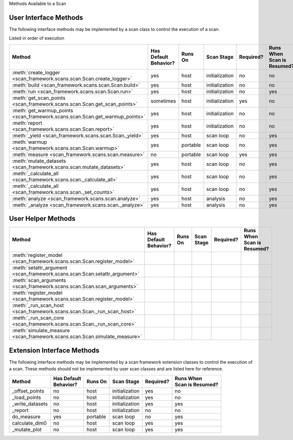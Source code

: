 Methods Available to a Scan

User Interface Methods
----------------------------
The following interface methods may be implemented by a scan class to control the execution of a scan.

Listed in order of execution

=============================================================================== ======================  ==============  ===============  =========== ===========================
| Method                                                                        | Has Default           | Runs On       | Scan Stage     | Required? | Runs When
                                                                                | Behavior?                                                          | Scan is Resumed?
=============================================================================== ======================  ==============  ===============  =========== ===========================
:meth:`create_logger <scan_framework.scans.scan.Scan.create_logger>`            yes                     host            initialization   no          no
:meth:`build <scan_framework.scans.scan.Scan.build>`                            yes                     host            initialization   no          no
:meth:`run <scan_framework.scans.scan.Scan.run>`                                yes                     host            initialization   no          yes
:meth:`get_scan_points <scan_framework.scans.scan.Scan.get_scan_points>`        sometimes               host            initialization   yes         no
:meth:`get_warmup_points <scan_framework.scans.scan.Scan.get_warmup_points>`    yes                     host            initialization   no          no
:meth:`report <scan_framework.scans.scan.Scan.report>`                          yes                     host            initialization   no          no
:meth:`_yield <scan_framework.scans.scan.Scan._yield>`                          yes                     host            scan loop        no          yes
:meth:`warmup <scan_framework.scans.scan.Scan.warmup>`                          yes                     portable        scan loop        no          yes
:meth:`measure <scan_framework.scans.scan.measure>`                             no                      portable        scan loop        yes         yes
:meth:`mutate_datasets <scan_framework.scans.scan.mutate_datasets>`             yes                     host            scan loop        no          yes
:meth:`_calculate_all <scan_framework.scans.scan._calculate_all>`               yes                     host            scan loop        no          yes
:meth:`_calculate_all <scan_framework.scans.scan._set_counts>`                  yes                     host            scan loop        no          yes
:meth:`analyze <scan_framework.scans.scan.analyze>`                             yes                     host            analysis         no          yes
:meth:`_analyze <scan_framework.scans.scan._analyze>`                           yes                     host            analysis         no          yes
=============================================================================== ======================  ==============  ===============  =========== ===========================

User Helper Methods
-----------------------

=============================================================================== ======================  ==============  ==============  =========== ===========================
| Method                                                                        | Has Default           | Runs On       | Scan Stage    | Required? | Runs When
                                                                                | Behavior?                                                         | Scan is Resumed?
=============================================================================== ======================  ==============  ==============  =========== ===========================
:meth:`register_model <scan_framework.scans.scan.Scan.register_model>`
:meth:`setattr_argument <scan_framework.scans.scan.Scan.setattr_argument>`
:meth:`scan_arguments <scan_framework.scans.scan.Scan.scan_arguments>`
:meth:`register_model <scan_framework.scans.scan.Scan.register_model>`
:meth:`_run_scan_host <scan_framework.scans.scan.Scan._run_scan_host>`
:meth:`_run_scan_core <scan_framework.scans.scan.Scan._run_scan_core>`
:meth:`simulate_measure <scan_framework.scans.scan.Scan.simulate_measure>`
=============================================================================== ======================  ==============  ==============  =========== ===========================

Extension Interface Methods
--------------------------------
The following interface methods may be implemented by a scan framework extension classes to control the
execution of a scan.  These methods should not be implemented by user scan classes and are listed here for
reference.

=============================================================================== ======================  ==============  ==============  =========== ===========================
| Method                                                                        | Has Default           | Runs On       | Scan Stage    | Required? | Runs When
                                                                                | Behavior?                                                         | Scan is Resumed?
=============================================================================== ======================  ==============  ==============  =========== ===========================
_offset_points                                                                  no                      host            initialization  yes         no
_load_points                                                                    no                      host            initialization  yes         no
_write_datasets                                                                 no                      host            initialization  yes         yes
_report                                                                         no                      host            initialization  no          no
do_measure                                                                      yes                     portable        scan loop       no          yes
calculate_dim0                                                                  no                      host            scan loop       yes         yes
_mutate_plot                                                                    no                      host            scan loop       yes         yes
=============================================================================== ======================  ==============  ==============  =========== ===========================